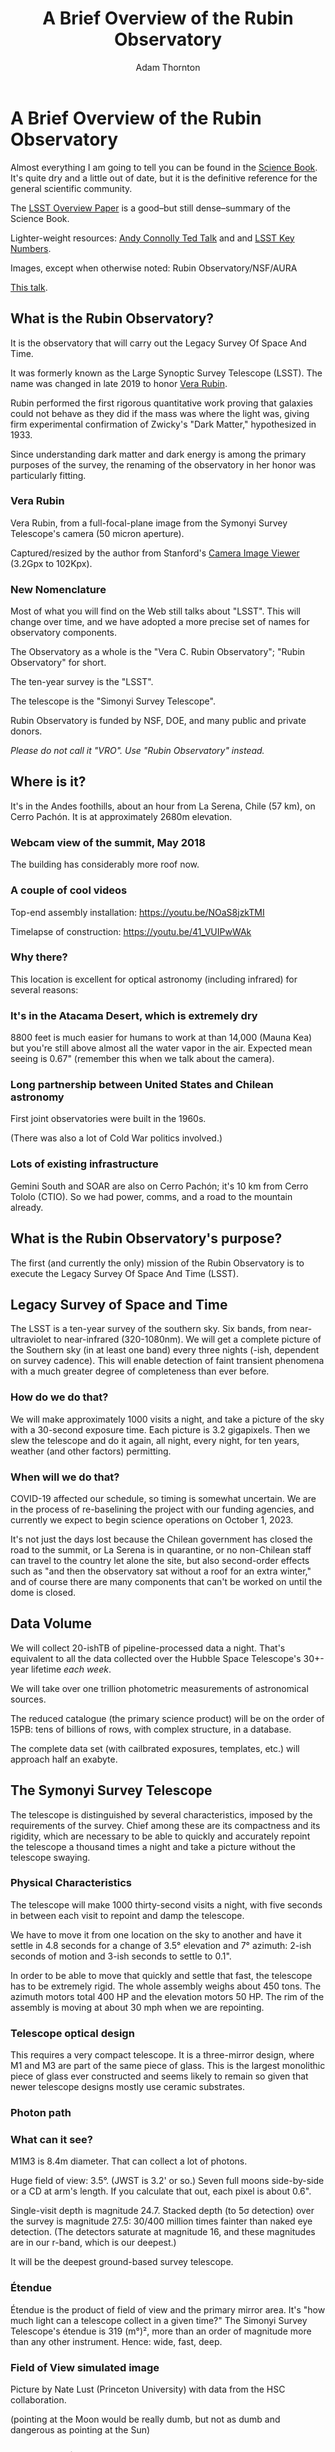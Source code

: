 #+OPTIONS: toc:nil num:nil
#+REVEAL_ROOT: https://cdn.jsdelivr.net/npm/reveal.js@3.9.2
#+REVEAL_HLEVEL: 2
#+REVEAL_THEME: white
#+REVEAL_EXTRA_CSS: ./local.css
#+REVEAL_INIT_OPTIONS: slideNumber: h/v
#+REVEAL_PLUGINS: (highlight)
#+AUTHOR: Adam Thornton
#+EMAIL: athornton@lsst.org
#+TITLE: A Brief Overview of the Rubin Observatory

* A Brief Overview of the Rubin Observatory

Almost everything I am going to tell you can be found in the [[https://www.lsst.org/sites/default/files/docs/sciencebook/SB_Whole.pdf][Science
Book]].  It's quite dry and a little out of date, but it is the
definitive reference for the general scientific community.

The [[https://arxiv.org/pdf/0805.2366.pdf][LSST Overview Paper]] is a good--but still dense--summary of the
Science Book.

Lighter-weight resources: [[https://www.ted.com/talks/andrew_connolly_what_s_the_next_window_into_our_universe][Andy Connolly Ted Talk]] and 
and [[https://www.lsst.org/scientists/keynumbers][LSST Key Numbers]].

Images, except when otherwise noted: Rubin Observatory/NSF/AURA

[[https://athornton.github.io/rubin-talk-2020/][This talk]].  

[[./assets/qr.png]]

** What is the Rubin Observatory?

It is the observatory that will carry out the Legacy Survey Of Space And
Time.

It was formerly known as the Large Synoptic Survey Telescope (LSST).
The name was changed in late 2019 to honor [[https://en.wikipedia.org/wiki/Vera_Rubin][Vera Rubin]].

Rubin performed the first rigorous quantitative work proving that
galaxies could not behave as they did if the mass was where the light
was, giving firm experimental confirmation of Zwicky's "Dark Matter,"
hypothesized in 1933.

Since understanding dark matter and dark energy is among the primary
purposes of the survey, the renaming of the observatory in her honor was
particularly fitting.

*** Vera Rubin

Vera Rubin, from a full-focal-plane image from the Symonyi Survey
Telescope's camera (50 micron aperture).

[[./assets/rubin.png]]

Captured/resized by the author from Stanford's 
[[https://www.slac.stanford.edu/~tonyj/osd/public/vera_rubin-2.html.][Camera
Image Viewer]] (3.2Gpx to 102Kpx).

*** New Nomenclature

Most of what you will find on the Web still talks about "LSST".  This
will change over time, and we have adopted a more precise set of names
for observatory components.

The Observatory as a whole is the "Vera C. Rubin Observatory"; "Rubin
Observatory" for short.

The ten-year survey is the "LSST".

The telescope is the "Simonyi Survey Telescope".

Rubin Observatory is funded by NSF, DOE, and many public and private
donors.

/Please do not call it "VRO".  Use "Rubin Observatory" instead./

** Where is it?

It's in the Andes foothills, about an hour from La Serena, Chile (57
km), on Cerro Pachón.  It is at approximately 2680m elevation.

*** Webcam view of the summit, May 2018

The building has considerably more roof now.

[[./assets/Summit-Dusk-2018-05-18.png]]

*** A couple of cool videos

Top-end assembly installation: https://youtu.be/NOaS8jzkTMI

Timelapse of construction: https://youtu.be/41_VUIPwWAk

*** Why there?

This location is excellent for optical astronomy (including infrared)
for several reasons:

*** It's in the Atacama Desert, which is extremely dry

8800 feet is much easier for humans to work at than 14,000 (Mauna Kea)
but you're still above almost all the water vapor in the air.  Expected
mean seeing is 0.67" (remember this when we talk about the camera).

*** Long partnership between United States and Chilean astronomy

First joint observatories were built in the 1960s.

(There was also a lot of Cold War politics involved.)

*** Lots of existing infrastructure

Gemini South and SOAR are also on Cerro Pachón; it's 10 km from Cerro
Tololo (CTIO).  So we had power, comms, and a road to the mountain
already.

** What is the Rubin Observatory's purpose?

The first (and currently the only) mission of the Rubin Observatory is
to execute the Legacy Survey Of Space And Time (LSST).

** Legacy Survey of Space and Time

The LSST is a ten-year survey of the southern sky.  Six bands, from
near-ultraviolet to near-infrared (320-1080nm).  We will get a complete
picture of the Southern sky (in at least one band) every three nights
(-ish, dependent on survey cadence).  This will enable detection of
faint transient phenomena with a much greater degree of completeness
than ever before.

*** How do we do that?

We will make approximately 1000 visits a night, and take a picture of
the sky with a 30-second exposure time.  Each picture is 3.2 gigapixels.
Then we slew the telescope and do it again, all night, every night, for
ten years, weather (and other factors) permitting.

*** When will we do that?

COVID-19 affected our schedule, so timing is somewhat uncertain.  We are
in the process of re-baselining the project with our funding agencies,
and currently we expect to begin science operations on October 1, 2023.

It's not just the days lost because the Chilean government has closed
the road to the summit, or La Serena is in quarantine, or no non-Chilean
staff can travel to the country let alone the site, but also
second-order effects such as "and then the observatory sat without a
roof for an extra winter," and of course there are many components that
can't be worked on until the dome is closed.

** Data Volume

We will collect 20-ishTB of pipeline-processed data a night.  That's
equivalent to all the data collected over the Hubble Space Telescope's
30+-year lifetime /each week/.

We will take over one trillion photometric measurements of astronomical
sources.

The reduced catalogue (the primary science product) will be on the order
of 15PB: tens of billions of rows, with complex structure, in a
database.

The complete data set (with cailbrated exposures, templates, etc.) will
approach half an exabyte.

** The Symonyi Survey Telescope

The telescope is distinguished by several characteristics, imposed by
the requirements of the survey.  Chief among these are its compactness
and its rigidity, which are necessary to be able to quickly and
accurately repoint the telescope a thousand times a night and take a
picture without the telescope swaying.

*** Physical Characteristics

The telescope will make 1000 thirty-second visits a night, with five
seconds in between each visit to repoint and damp the telescope.

We have to move it from one location on the sky to another and have it
settle in 4.8 seconds for a change of 3.5° elevation and 7° azimuth:
2-ish seconds of motion and 3-ish seconds to settle to 0.1".

In order to be able to move that quickly and settle that fast, the
telescope has to be extremely rigid.  The whole assembly weighs about
450 tons.  The azimuth motors total 400 HP and the elevation motors 50
HP.  The rim of the assembly is moving at about 30 mph when we are
repointing.

*** Telescope optical design

This requires a very compact telescope.  It is a three-mirror design,
where M1 and M3 are part of the same piece of glass.  This is the
largest monolithic piece of glass ever constructed and seems likely to
remain so given that newer telescope designs mostly use ceramic
substrates.

*** Photon path

[[./assets/mirror.gif]]

*** What can it see?

M1M3 is 8.4m diameter.  That can collect a lot of photons.

Huge field of view: 3.5°.  (JWST is 3.2' or so.)  Seven full moons
side-by-side or a CD at arm's length.  If you calculate that out, each
pixel is about 0.6".

Single-visit depth is magnitude 24.7.  Stacked depth (to 5σ detection)
over the survey is magnitude 27.5: 30/400 million times fainter than
naked eye detection.  (The detectors saturate at magnitude 16, and these
magnitudes are in our r-band, which is our deepest.)

It will be the deepest ground-based survey telescope.

*** Étendue

Étendue is the product of field of view and the primary mirror area.
It's "how much light can a telescope collect in a given time?"  The
Simonyi Survey Telescope's étendue is 319 (m°)², more than an order of
magnitude more than any other instrument.  Hence: wide, fast, deep.

*** Field of View simulated image

Picture by Nate Lust (Princeton University) with data from the HSC
collaboration.

[[./assets/fov.png]]

(pointing at the Moon would be really dumb, but not as dumb and
dangerous as pointing at the Sun)

*** Camera design

Currently the largest (in pixel count) digital camera ever made.  Made
at SLAC.  About the physical size of a minivan.

3.2 Gpx, in 189 sensors, divided into 21 rafts (plus four wavefront
sensor rafts).  The first full-focal-plane images have just been made
(September 2020): [[https://www.space.com/vera-rubin-observatory-record-breaking-first-photos.html][space.com article]],
[[https://www6.slac.stanford.edu/news/2020-09-08-sensors-world-largest-digital-camera-snap-first-3200-megapixel-images-slac.aspx][Stanford press release]].

374 4K HDTVs to display a complete image.  That'd tile half a basketball
court.  Remember: about 1000 of those images are produced a night.

*** Camera picture

[[./assets/camera.png]]

*** Active (not adaptive) optics

We use active optics to sharpen the picture.  These are a system of
actuators to (on a timescale of about a second) compensate for mirror
deformation caused by temperature fluctuations, wind, et cetera.

We cannot use adaptive optics (much higher frequency, order of 100Hz) to
compensate for atmospheric distortion as many narrow-field telescopes
do, because our field of view is large and the air within the cone of
sight is nowhere near homogeneous.

** Observatory Cost

Total construction cost is about a half-billion (2013) dollars.

Camera: about $165 million.

M1M3: about $25 million.

Operations: about $35 million/year (or a dollar a second).  About
another half-billion over survey lifetime, factoring in commissioning
time.

Grand total, one billion dollars in round numbers.

** What science will we do with the Rubin Observatory?

There are four major pillars of the LSST research program:

+ Comprehensive solar system survey.
+ Milky Way structure and stellar content.  We should observe about 10
  billion stars, mostly within the Milky Way.
+ Transient phenomena at optical wavelengths.  AGNs, SN1Ae, visual
  confirmation of LIGO detections...
+ Dark Energy and Dark Matter.  Only 4% of the mass/energy budget of the
  universe is baryonic matter and EM radiation.  What's the rest of it?

*** Solar System

+ Congressional mandate to detect 90% of PHAs: objects 140m diameter or
  larger by 2028.  The LSST is a major component of that.  140m is a
  regional disaster, not a dinosaur-killer.  We expect to find about
  100,000 Near Earth Asteroids (not all of them PHAs).
+ We also expect to find about 5.5 million Main Belt Asteroids, 280,000
  Jovian Trojans, and 40,000 Trans-Neptunian Objects.
+ "Deep, Fast, and Wide" is ideal for finding faint small solar system
  objects that move up to the order of degrees a night.
+ Interplanetary coronal mass ejection and its interaction with comets.

*** Milky Way

+ Very low mass stars and brown dwarfs in the local neighborhood.
+ Systematic survey of Southern Hemisphere star clusters.
+ Roughly 10 billion main sequence stars mapped in our galaxy out to
  100kpc, and metallicity over the same volume (because 200 million of
  those stars will be near turn-off main sequence).
+ Much better view of clumps and streams within the Galaxy (bulge and
  disk) and its halo.

*** Transient Phenomena

+ Much better characterization of Cepheid variables, enabling more
  precision of the distance ladder.
+ Vastly more SN1Ae than observed before, out to the limits of the
  observable universe.
+ Quieter star-death events than SN1Ae: intermediate-mass collapse
  without remnant ("macronovae"), core-collapse straight to black hole,
  mergers of exotic objects.
+ This is the perfect instrument for optical followup of LIGO events.
  LIGO says "it's over there somewhere"; even without doing a special
  pointing, we have a picture of "over there" (assuming Southern
  Hemisphere) every three days.

*** Dark Matter and Dark Energy

+ We will observe a great many quasars, many of which will be
  gravitationally lensed by intervening galaxies: the six bands make it
  possible to precisely measure the delay between lensed images.  That
  in turn gives us a picture of the mass in the lensing galaxy, which
  tells us where the dark matter is.
+ Weak (statistical) lensing at cosmological scale: galaxies are,
  presumably, oriented randomly with respect to us, with no bias.  So if
  in a (large) region, we see that more appear elliptical in one
  direction than in another, we can infer the existence of a lens, and
  therefore mass, between us and them.
+ The improvements in the distance ladder from lensing and SN1ae can let
  us constrain the Hubble Constant's value (and its evolution over time,
  which is presumed to be a linear function of proper distance) more
  precisely.  That will let us rule out some dark energy theories.
+ And of course if the Hubble Constant is /not/ (statistically) constant
  across the sky at a given proper distance, that's a Nobel for
  /someone/.

*** A few mind-blowing numbers

We should detect 10 to 40 million AGNs (quasars) over the survey
lifetime.

300,000 supernovae per year.  Current rate, across all instruments, is
7000 a year.  One supernova goes off in a Milky Way-sized galaxy every
few dozen years.  One explodes in the observable universe once every
ten seconds.

About 10 billion galaxies, and about 10 billion stars.  So everyone can
have one of each, with plenty to spare.

If I did my math right, the linear distance spanned by a pixel (0.6") at
the limit of the observable universe (comoving distance: 46.1 billion
light years) is about 134,000 light years.  So a Milky Way-sized
structure in the early universe would just about span a pixel in our
detector.  Except that it's really more complicated than that because of
the stretching of spacetime, but you get the idea.

** Who gets to use this?

+ All astronomers affiliated with US or Chilean institutions.
+ All astronomers affiliated with institutions that have data rights
  obtained through in-kind contributions (labor, software, et cetera).
+ Their collaborators, so pretty much all professional astronomers who
  have friends, so everyone except a few of theorists.
+ But two years after initial publication to data rights holders,
  /everyone/.  (Up to four years after collection: it takes one year for
  processing, so if data is collected early 2025, it won't be published
  to data rights holders as part of the catalogue until the end of 2026,
  and won't be released to the general public until the end of 2028.)

** Data availability

There are three categories of "data products" that will come out of the
survey.  Effectively, they are alerts, catalogues, and user generated
products.

*** Prompt Products

Prompt products are alerts: something has changed significantly
relative to its historical brightness or position.  We have to issue
these within 60 seconds of the shutter closing, and they can be consumed
by anyone with data rights.  We've kept this simple: anything that is
present, and wasn't before, or isn't, and was before, with a certainty
of 5σ (that is, p-value of 1 in 3.5 million), done with an
image-subtraction algorithm.

*** Prompt product volume

It's an enormous firehose: on the order of 10 million alerts a night.
(So, statistically, three of those will just be very unlucky noise, not
real events!)  There will therefore be selective brokers
(community-written, not Rubin Observatory-supplied) that filter the
Rubin-provided stream with further processing to determine what class of
event an alert is, and pass selected alerts downstream.  Those will /not/
have sub-minute latency.

*** Data Releases

Data Releases are our annual catalogues.  Each year, we have to
reprocess all the data collected thus far, in order to get our coadded
(stacked) data correct.  This process will take all year.  Once
published, this too is immediately available to people with data rights,
and two years later for the public.

Alerts and Data Releases are, of course, mostly automated, and the
source code for their production will be publicly available.

*** User Generated Products

User generated products are things derived from the first two categories
to support particular science goals.  This is generally "what I'm
writing the paper about" and will usually remain proprietary to the
group producing the research.

** EPO

Education and Public Outreach will be coordinating curricula (from
middle school to college astronomy courses) and organizing citizen
science projects (think Zooniverse).  As someone interested in the
project who is not a professional astronomer, I sympathize with their
aims.

** What's my role in all this?

I work in the Science Quality and Reliability Engineering (SQuaRE) team,
within the Data Management organization of the Rubin Observatory.  My
particular focus is the interactive notebook aspect of the Science
Platform.

I have worked in IT as a system administrator, software developer,
consultant, software engineer, and many other roles, for more than 30
years.

/Unsolicited Avuncular Advice: find a job doing something you like,/
/because it's much easier to get good at something you enjoy than/
/something you hate./

Neither of my degrees are in scientific or engineering fields.

I have never taken an astronomy course.

[[./assets/qr.png]]
